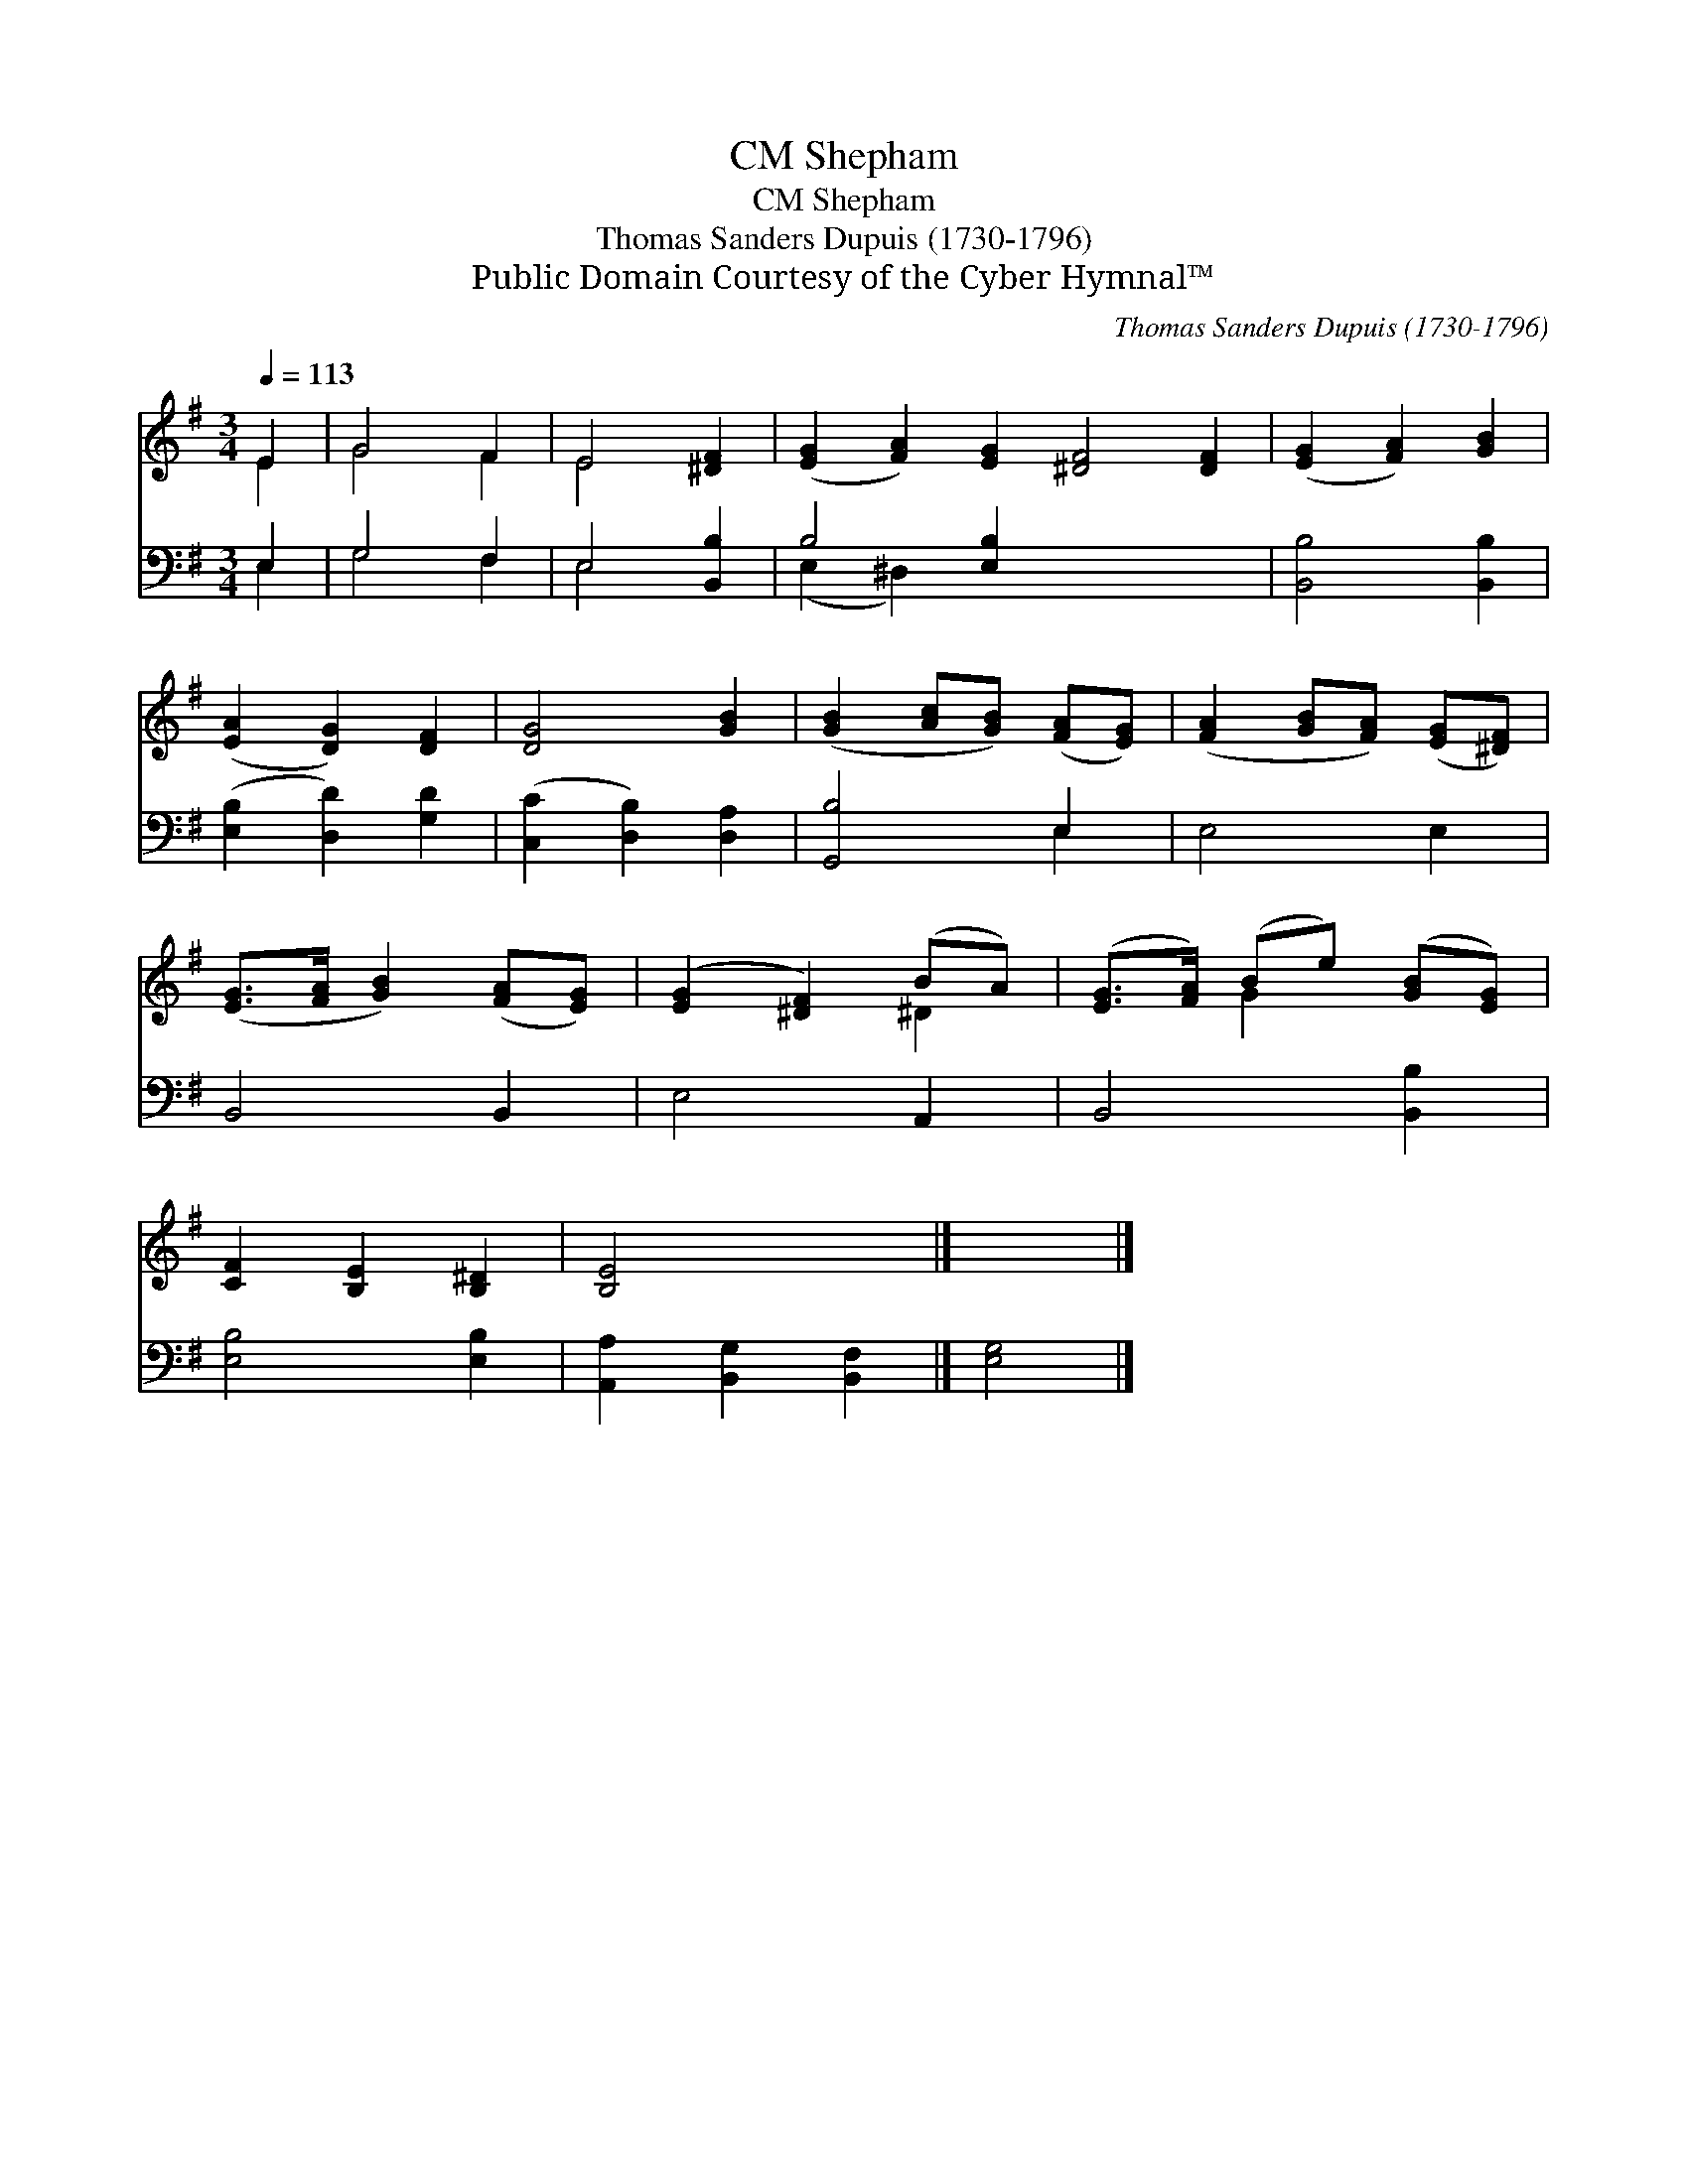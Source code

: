 X:1
T:Shepham, CM
T:Shepham, CM
T:Thomas Sanders Dupuis (1730-1796)
T:Public Domain Courtesy of the Cyber Hymnal™
C:Thomas Sanders Dupuis (1730-1796)
Z:Public Domain
Z:Courtesy of the Cyber Hymnal™
%%score ( 1 2 ) ( 3 4 )
L:1/8
Q:1/4=113
M:3/4
K:G
V:1 treble 
V:2 treble 
V:3 bass 
V:4 bass 
V:1
 E2 | G4 F2 | E4 [^DF]2 | ([EG]2 [FA]2) [EG]2 [^DF]4 [DF]2 | ([EG]2 [FA]2) [GB]2 | %5
 ([EA]2 [DG]2) [DF]2 | [DG]4 [GB]2 | ([GB]2 [Ac][GB]) ([FA][EG]) | ([FA]2 [GB][FA]) ([EG][^DF]) | %9
 ([EG]>[FA] [GB]2) ([FA][EG]) | ([EG]2 [^DF]2) (BA) | ([EG]>[FA]) (Be) ([GB][EG]) | %12
 [CF]2 [B,E]2 [B,^D]2 | [B,E]4 x2 |] x4 |] %15
V:2
 E2 | G4 F2 | E4 x2 | x12 | x6 | x6 | x6 | x6 | x6 | x6 | x4 ^D2 | x2 G2 x2 | x6 | x6 |] x4 |] %15
V:3
 E,2 | G,4 F,2 | E,4 [B,,B,]2 | B,4 [E,B,]2 x6 | [B,,B,]4 [B,,B,]2 | ([E,B,]2 [D,D]2) [G,D]2 | %6
 ([C,C]2 [D,B,]2) [D,A,]2 | [G,,B,]4 E,2 | E,4 E,2 | B,,4 B,,2 | E,4 A,,2 | B,,4 [B,,B,]2 | %12
 [E,B,]4 [E,B,]2 | [A,,A,]2 [B,,G,]2 [B,,F,]2 |] [E,G,]4 |] %15
V:4
 E,2 | G,4 F,2 | E,4 x2 | (E,2 ^D,2) x8 | x6 | x6 | x6 | x4 E,2 | x6 | x6 | x6 | x6 | x6 | x6 |] %14
 x4 |] %15

